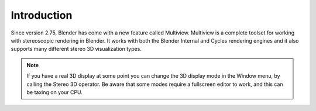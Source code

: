 
************
Introduction
************

.. figure:: /images/multiview_workflow_3.png

Since version 2.75, Blender has come with a new feature called Multiview. 
Multiview is a complete toolset for working with stereoscopic rendering in Blender.
It works with both the Blender Internal and Cycles
rendering engines and it also supports many different stereo 3D visualization types.

.. note::

   If you have a real 3D display at some point you can change the 3D display mode in the Window menu, 
   by calling the Stereo 3D operator. 
   Be aware that some modes require a fullscreen editor to work, and this can be taxing on your CPU.
